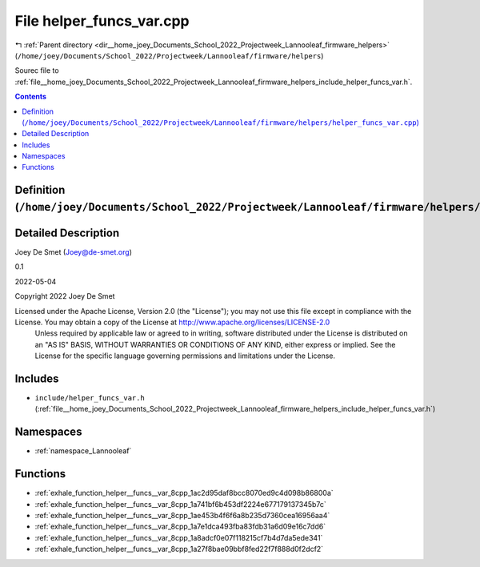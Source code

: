
.. _file__home_joey_Documents_School_2022_Projectweek_Lannooleaf_firmware_helpers_helper_funcs_var.cpp:

File helper_funcs_var.cpp
=========================

|exhale_lsh| :ref:`Parent directory <dir__home_joey_Documents_School_2022_Projectweek_Lannooleaf_firmware_helpers>` (``/home/joey/Documents/School_2022/Projectweek/Lannooleaf/firmware/helpers``)

.. |exhale_lsh| unicode:: U+021B0 .. UPWARDS ARROW WITH TIP LEFTWARDS


Sourec file to :ref:`file__home_joey_Documents_School_2022_Projectweek_Lannooleaf_firmware_helpers_include_helper_funcs_var.h`. 



.. contents:: Contents
   :local:
   :backlinks: none

Definition (``/home/joey/Documents/School_2022/Projectweek/Lannooleaf/firmware/helpers/helper_funcs_var.cpp``)
--------------------------------------------------------------------------------------------------------------




Detailed Description
--------------------

Joey De Smet (Joey@de-smet.org) 

0.1 

2022-05-04

Copyright 2022 Joey De Smet

Licensed under the Apache License, Version 2.0 (the "License"); you may not use this file except in compliance with the License. You may obtain a copy of the License at    http://www.apache.org/licenses/LICENSE-2.0
 Unless required by applicable law or agreed to in writing, software distributed under the License is distributed on an "AS IS" BASIS, WITHOUT WARRANTIES OR CONDITIONS OF ANY KIND, either express or implied. See the License for the specific language governing permissions and limitations under the License. 




Includes
--------


- ``include/helper_funcs_var.h`` (:ref:`file__home_joey_Documents_School_2022_Projectweek_Lannooleaf_firmware_helpers_include_helper_funcs_var.h`)






Namespaces
----------


- :ref:`namespace_Lannooleaf`


Functions
---------


- :ref:`exhale_function_helper__funcs__var_8cpp_1ac2d95daf8bcc8070ed9c4d098b86800a`

- :ref:`exhale_function_helper__funcs__var_8cpp_1a741bf6b453df2224e677179137345b7c`

- :ref:`exhale_function_helper__funcs__var_8cpp_1ae453b4f6f6a8b235d7360cea16956aa4`

- :ref:`exhale_function_helper__funcs__var_8cpp_1a7e1dca493fba83fdb31a6d09e16c7dd6`

- :ref:`exhale_function_helper__funcs__var_8cpp_1a8adcf0e07f118215cf7b4d7da5ede341`

- :ref:`exhale_function_helper__funcs__var_8cpp_1a27f8bae09bbf8fed22f7f888d0f2dcf2`

